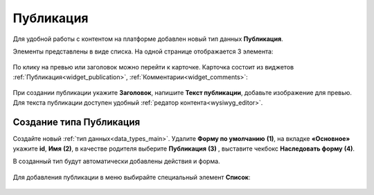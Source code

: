 Публикация
===========

.. _publication:

Для удобной работы с контентом на платформе добавлен новый тип данных **Публикация**. 

Элементы представлены в виде списка. На одной странице отображается 3 элемента:

 .. image:: _static/publication/publication_03.png
       :width: 700
       :align: center

По клику на превью или заголовок можно перейти к карточке. Карточка состоит из виджетов :ref:`Публикация<widget_publication>`, :ref:`Комментарии<widget_comments>`:

 .. image:: _static/publication/publication_04.png
       :width: 500
       :align: center

При создании публикации укажите **Заголовок**, напишите **Текст публикации**, добавьте изображение для превью. Для текста публикации доступен удобный :ref:`редатор контента<wysiwyg_editor>`.

 .. image:: _static/publication/publication_05.png
       :width: 500
       :align: center


Создание типа Публикация
---------------------------

Создайте новый :ref:`тип данных<data_types_main>`. Удалите **Форму по умолчанию** **(1)**,  на вкладке **«Основное»** укажите **id**, **Имя** **(2)**, в качестве родителя выберите **Публикация** **(3)** , выставите чекбокс **Наследовать форму** **(4)**.

В созданный тип будут автоматически добавлены действия и форма. 

 .. image:: _static/publication/publication_01.png
       :width: 600
       :align: center

Для добавления публикации в меню выбирайте специальный элемент **Список**:

 .. image:: _static/publication/publication_02.png
       :width: 600
       :align: center
